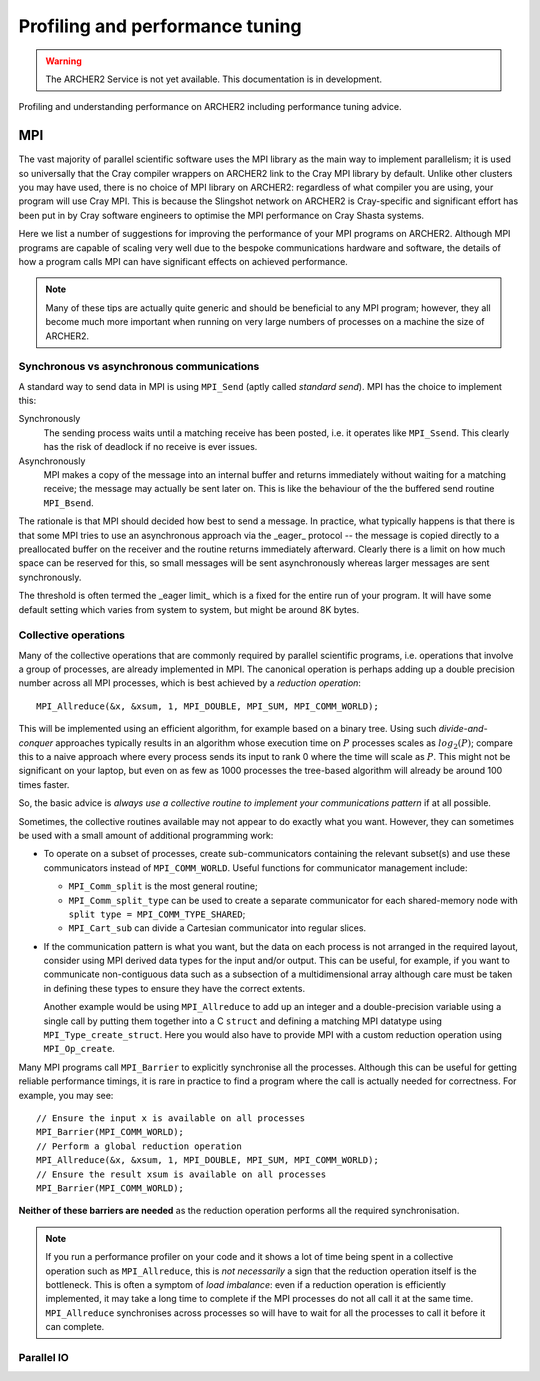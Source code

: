 Profiling and performance tuning
================================

.. warning::

  The ARCHER2 Service is not yet available. This documentation is in
  development.

Profiling and understanding performance on ARCHER2 including performance tuning advice.

MPI
---

The vast majority of parallel scientific software uses the MPI library
as the main way to implement parallelism; it is used so universally
that the Cray compiler wrappers on ARCHER2 link to the Cray MPI
library by default. Unlike other clusters you may have used, there is
no choice of MPI library on ARCHER2: regardless of what compiler you
are using, your program will use Cray MPI. This is because the
Slingshot network on ARCHER2 is Cray-specific and significant effort
has been put in by Cray software engineers to optimise the MPI
performance on Cray Shasta systems.

Here we list a number of suggestions for improving the performance of
your MPI programs on ARCHER2. Although MPI programs are capable of
scaling very well due to the bespoke communications hardware and
software, the details of how a program calls MPI can have significant
effects on achieved performance.

.. note::

  Many of these tips are actually quite generic and should be
  beneficial to any MPI program; however, they all become much more
  important when running on very large numbers of processes on a
  machine the size of ARCHER2.

Synchronous vs asynchronous communications
~~~~~~~~~~~~~~~~~~~~~~~~~~~~~~~~~~~~~~~~~~

A standard way to send data in MPI is using ``MPI_Send`` (aptly called
*standard send*). MPI has the choice to implement this:

Synchronously
   The sending process waits until a matching receive has
   been posted, i.e. it operates like ``MPI_Ssend``. This clearly has
   the risk of deadlock if no receive is ever issues.

Asynchronously
  MPI makes a copy of the message into an internal buffer and returns
  immediately without waiting for a matching receive; the message may
  actually be sent later on. This is like the behaviour of the the buffered
  send routine ``MPI_Bsend``.
  
The rationale is that MPI should decided how best to send a
message. In practice, what typically happens is that there is that
some MPI tries to use an asynchronous approach via the _eager_
protocol -- the message is copied directly to a preallocated buffer on
the receiver and the routine returns immediately afterward. Clearly
there is a limit on how much space can be reserved for this, so small
messages will be sent asynchronously whereas larger messages are sent
synchronously.

The threshold is often termed the _eager limit_ which is a fixed for
the entire run of your program. It will have some default setting
which varies from system to system, but might be around 8K bytes.





Collective operations
~~~~~~~~~~~~~~~~~~~~~

Many of the collective operations that are commonly required by
parallel scientific programs, i.e. operations that involve a group of
processes, are already implemented in MPI. The canonical operation is
perhaps adding up a double precision number across all MPI processes,
which is best achieved by a *reduction operation*::

  MPI_Allreduce(&x, &xsum, 1, MPI_DOUBLE, MPI_SUM, MPI_COMM_WORLD);

This will be implemented using an efficient algorithm, for example
based on a binary tree. Using such *divide-and-conquer* approaches
typically results in an algorithm whose execution time on :math:`P`
processes scales as :math:`log_2(P)`; compare this to a naive approach
where every process sends its input to rank 0 where the time will
scale as :math:`P`. This might not be significant on your laptop, but
even on as few as 1000 processes the tree-based algorithm will already
be around 100 times faster.

So, the basic advice is *always use a collective routine to implement
your communications pattern* if at all possible.

Sometimes, the collective routines available may not appear to do
exactly what you want. However, they can sometimes be used with a
small amount of additional programming work:

- To operate on a subset of processes, create sub-communicators
  containing the relevant subset(s) and use these communicators
  instead of ``MPI_COMM_WORLD``. Useful functions for communicator
  management include:

  - ``MPI_Comm_split`` is the most general routine;
  - ``MPI_Comm_split_type`` can be used to create a separate communicator for each shared-memory node with ``split type = MPI_COMM_TYPE_SHARED``;
  - ``MPI_Cart_sub`` can divide a Cartesian communicator into regular slices.

- If the communication pattern is what you want, but the data on each
  process is not arranged in the required layout, consider using MPI
  derived data types for the input and/or output. This can be useful,
  for example, if you want to communicate non-contiguous data such as
  a subsection of a multidimensional array although care must be taken
  in defining these types to ensure they have the correct extents.

  Another example would be using ``MPI_Allreduce`` to add up an
  integer and a double-precision variable using a single call by
  putting them together into a C ``struct`` and defining a matching
  MPI datatype using ``MPI_Type_create_struct``. Here you would also
  have to provide MPI with a custom reduction operation using
  ``MPI_Op_create``.
  
Many MPI programs call ``MPI_Barrier`` to explicitly synchronise all
the processes. Although this can be useful for getting reliable
performance timings, it is rare in practice to find a program where
the call is actually needed for correctness. For example, you may
see::

    // Ensure the input x is available on all processes
    MPI_Barrier(MPI_COMM_WORLD);
    // Perform a global reduction operation
    MPI_Allreduce(&x, &xsum, 1, MPI_DOUBLE, MPI_SUM, MPI_COMM_WORLD);
    // Ensure the result xsum is available on all processes
    MPI_Barrier(MPI_COMM_WORLD);


**Neither of these barriers are needed** as the reduction operation
performs all the required synchronisation.
   

.. note::

   If you run a performance profiler on your code and it shows a lot
   of time being spent in a collective operation such as
   ``MPI_Allreduce``, this is *not necessarily* a sign that the
   reduction operation itself is the bottleneck. This is often a
   symptom of *load imbalance*: even if a reduction operation is
   efficiently implemented, it may take a long time to complete if the
   MPI processes do not all call it at the same
   time. ``MPI_Allreduce`` synchronises across processes so will have
   to wait for all the processes to call it before it can complete.
   


Parallel IO
~~~~~~~~~~~
